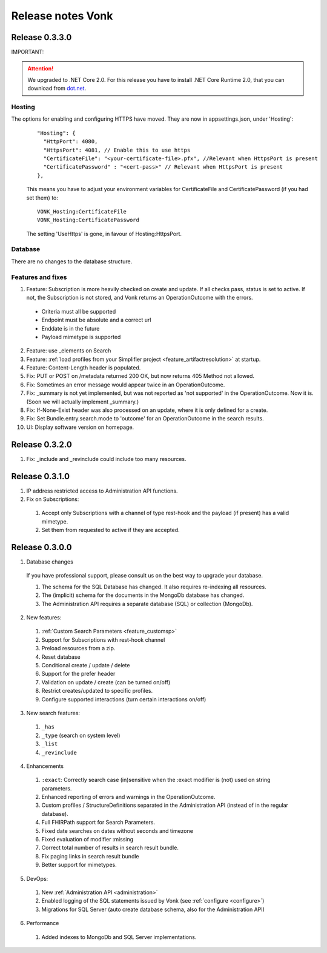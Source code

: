 .. _releasenotes:

Release notes Vonk
==================

Release 0.3.3.0
---------------

IMPORTANT: 

.. attention:: We upgraded to .NET Core 2.0. For this release you have to install .NET Core Runtime 2.0, that you can download from `dot.net <https://www.microsoft.com/net/download/core#/runtime/>`_.

Hosting
^^^^^^^

The options for enabling and configuring HTTPS have moved. They are now in appsettings.json, under 'Hosting':
   ::

    "Hosting": {
      "HttpPort": 4080,
      "HttpsPort": 4081, // Enable this to use https
      "CertificateFile": "<your-certificate-file>.pfx", //Relevant when HttpsPort is present
      "CertificatePassword" : "<cert-pass>" // Relevant when HttpsPort is present
    },
  
   This means you have to adjust your environment variables for CertificateFile and CertificatePassword (if you had set them) to:
   ::

    VONK_Hosting:CertificateFile
    VONK_Hosting:CertificatePassword

   The setting 'UseHttps' is gone, in favour of Hosting:HttpsPort.

Database
^^^^^^^^

There are no changes to the database structure.

Features and fixes
^^^^^^^^^^^^^^^^^^

1. Feature: Subscription is more heavily checked on create and update. If all checks pass, status is set to active. If not, the Subscription is not stored, and Vonk returns an OperationOutcome with the errors.

  * Criteria must all be supported
  * Endpoint must be absolute and a correct url
  * Enddate is in the future
  * Payload mimetype is supported

2. Feature: use _elements on Search

#. Feature: :ref:`load profiles from your Simplifier project <feature_artifactresolution>` at startup.

#. Feature: Content-Length header is populated.

#. Fix: PUT or POST on /metadata returned 200 OK, but now returns 405 Method not allowed.

#. Fix: Sometimes an error message would appear twice in an OperationOutcome.

#. Fix: _summary is not yet implemented, but was not reported as 'not supported' in the OperationOutcome. Now it is. (Soon we will actually implement _summary.)

#. Fix: If-None-Exist header was also processed on an update, where it is only defined for a create. 

#. Fix: Set Bundle.entry.search.mode to 'outcome' for an OperationOutcome in the search results.

#. UI: Display software version on homepage.

Release 0.3.2.0
---------------

1. Fix: _include and _revinclude could include too many resources.

Release 0.3.1.0
---------------

1. IP address restricted access to Administration API functions.

2. Fix on Subscriptions: 

  #. Accept only Subscriptions with a channel of type rest-hook and the payload (if present) has a valid mimetype.
  #. Set them from requested to active if they are accepted.

Release 0.3.0.0
---------------

1. Database changes

  If you have professional support, please consult us on the best way to upgrade your database.

  #. The schema for the SQL Database has changed. It also requires re-indexing all resources. 
  #. The (implicit) schema for the documents in the MongoDb database has changed. 
  #. The Administration API requires a separate database (SQL) or collection (MongoDb).

2. New features:

  #. :ref:`Custom Search Parameters <feature_customsp>`
  #. Support for Subscriptions with rest-hook channel
  #. Preload resources from a zip.
  #. Reset database
  #. Conditional create / update / delete
  #. Support for the prefer header
  #. Validation on update / create (can be turned on/off)
  #. Restrict creates/updated to specific profiles.
  #. Configure supported interactions (turn certain interactions on/off)

3. New search features:

  #. ``_has``
  #. ``_type`` (search on system level)
  #. ``_list``
  #. ``_revinclude``

4. Enhancements

  #. ``:exact``: Correctly search case (in)sensitive when the :exact modifier is (not) used on string parameters.
  #. Enhanced reporting of errors and warnings in the OperationOutcome.
  #. Custom profiles / StructureDefinitions separated in the Administration API (instead of in the regular database).
  #. Full FHIRPath support for Search Parameters.
  #. Fixed date searches on dates without seconds and timezone
  #. Fixed evaluation of modifier :missing
  #. Correct total number of results in search result bundle.
  #. Fix paging links in search result bundle
  #. Better support for mimetypes.

5. DevOps:

  #. New :ref:`Administration API <administration>`
  #. Enabled logging of the SQL statements issued by Vonk (see :ref:`configure <configure>`)
  #. Migrations for SQL Server (auto create database schema, also for the Administration API)

6. Performance

  #. Added indexes to MongoDb and SQL Server implementations.



